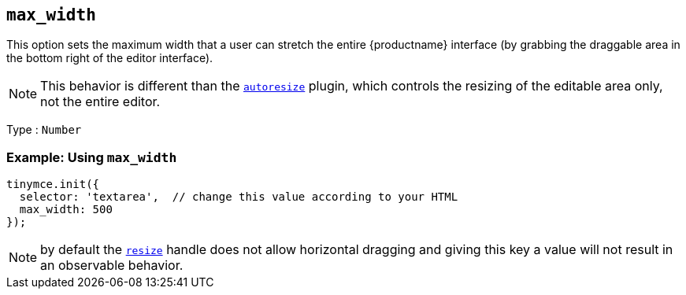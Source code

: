 [[max_width]]
== `+max_width+`

This option sets the maximum width that a user can stretch the entire {productname} interface (by grabbing the draggable area in the bottom right of the editor interface).

NOTE: This behavior is different than the xref:autoresize.adoc[`+autoresize+`] plugin, which controls the resizing of the editable area only, not the entire editor.

Type : `+Number+`

=== Example: Using `+max_width+`

[source,js]
----
tinymce.init({
  selector: 'textarea',  // change this value according to your HTML
  max_width: 500
});
----

NOTE: by default the xref:editor-size-options.adoc#resize[`+resize+`] handle does not allow horizontal dragging and giving this key a value will not result in an observable behavior.

